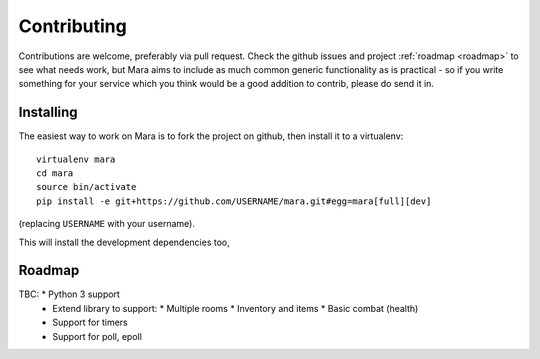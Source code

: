 ============
Contributing
============

Contributions are welcome, preferably via pull request. Check the github issues
and project :ref:`roadmap <roadmap>` to see what needs work, but Mara aims to
include as much common generic functionality as is practical - so if you write
something for your service which you think would be a good addition to contrib,
please do send it in.


Installing
==========

The easiest way to work on Mara is to fork the project on github, then install
it to a virtualenv::

    virtualenv mara
    cd mara
    source bin/activate
    pip install -e git+https://github.com/USERNAME/mara.git#egg=mara[full][dev]

(replacing ``USERNAME`` with your username).

This will install the development dependencies too, 

.. _roadmap:

Roadmap
=======
TBC:        * Python 3 support
            * Extend library to support:
              * Multiple rooms
              * Inventory and items
              * Basic combat (health)
            * Support for timers
            * Support for poll, epoll


